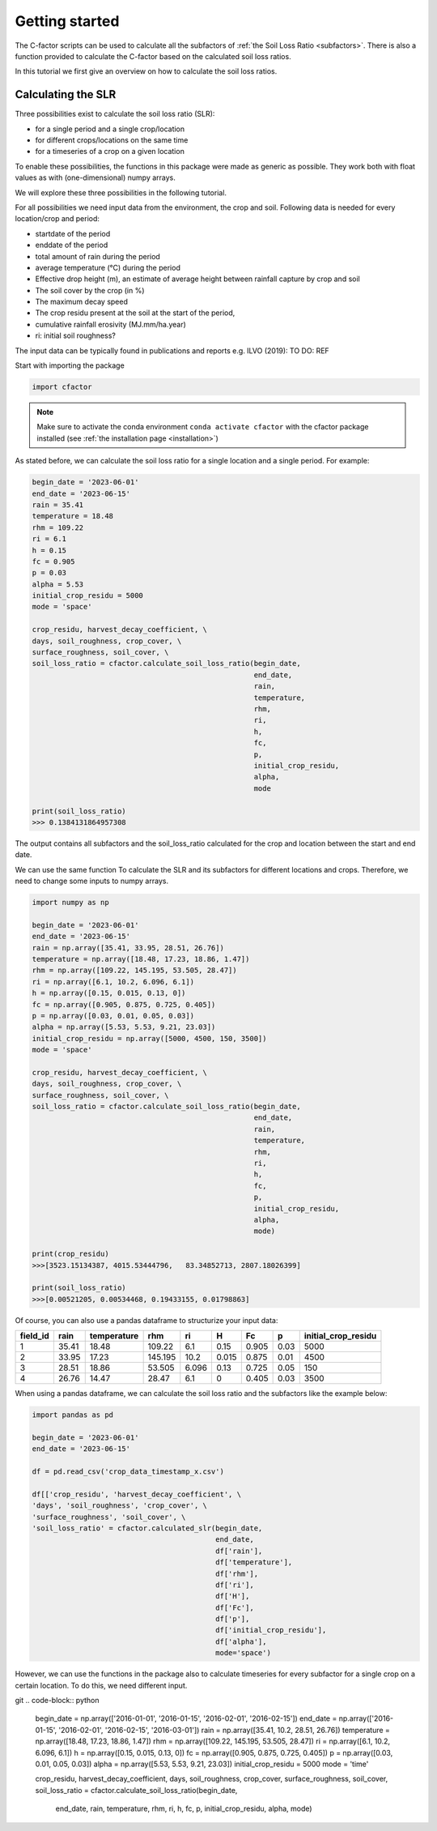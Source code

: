.. _gettingstarted:

Getting started
===============

The C-factor scripts can be used to calculate all the subfactors of
:ref:`the Soil Loss Ratio <subfactors>`. There is also a function provided to calculate
the C-factor based on the calculated soil loss ratios.

In this tutorial we first give an overview on how to calculate the soil loss ratios.

Calculating the SLR
-------------------

Three possibilities exist to calculate the soil loss ratio (SLR):

- for a single period and a single crop/location
- for different crops/locations on the same time
- for a timeseries of a crop on a given location

To enable these possibilities, the functions in this package were made as generic as
possible.
They work both with float values as with (one-dimensional) numpy arrays.

We will explore these three possibilities in the following tutorial.

For all possibilities we need input data from the environment, the crop and soil.
Following data is needed for every location/crop and period:

- startdate of the period
- enddate of the period
- total amount of rain during the period
- average temperature (°C) during the period
- Effective drop height (m), an estimate of average height between rainfall
  capture by crop and soil
- The soil cover by the crop (in %)
- The maximum decay speed
- The crop residu present at the soil at the start of the period,
- cumulative rainfall erosivity (MJ.mm/ha.year)
- ri: initial soil roughness?

The input data can be typically found in publications and reports e.g. ILVO (2019):
TO DO: REF

Start with importing the package

.. code-block:: python

    import cfactor

.. note::
    Make sure to activate the conda environment ``conda activate cfactor`` with the
    cfactor package installed (see :ref:`the installation page <installation>`)

As stated before, we can calculate the soil loss ratio for a single location and a
single period. For example:

.. code-block:: python

    begin_date = '2023-06-01'
    end_date = '2023-06-15'
    rain = 35.41
    temperature = 18.48
    rhm = 109.22
    ri = 6.1
    h = 0.15
    fc = 0.905
    p = 0.03
    alpha = 5.53
    initial_crop_residu = 5000
    mode = 'space'

    crop_residu, harvest_decay_coefficient, \
    days, soil_roughness, crop_cover, \
    surface_roughness, soil_cover, \
    soil_loss_ratio = cfactor.calculate_soil_loss_ratio(begin_date,
                                                        end_date,
                                                        rain,
                                                        temperature,
                                                        rhm,
                                                        ri,
                                                        h,
                                                        fc,
                                                        p,
                                                        initial_crop_residu,
                                                        alpha,
                                                        mode

    print(soil_loss_ratio)
    >>> 0.1384131864957308

The output contains all subfactors and the soil_loss_ratio calculated for the crop
and location between the start and end date.

We can use the same function To calculate the SLR and its subfactors
for different locations and crops. Therefore, we need to change some inputs to numpy
arrays.

.. code-block:: python

    import numpy as np

    begin_date = '2023-06-01'
    end_date = '2023-06-15'
    rain = np.array([35.41, 33.95, 28.51, 26.76])
    temperature = np.array([18.48, 17.23, 18.86, 1.47])
    rhm = np.array([109.22, 145.195, 53.505, 28.47])
    ri = np.array([6.1, 10.2, 6.096, 6.1])
    h = np.array([0.15, 0.015, 0.13, 0])
    fc = np.array([0.905, 0.875, 0.725, 0.405])
    p = np.array([0.03, 0.01, 0.05, 0.03])
    alpha = np.array([5.53, 5.53, 9.21, 23.03])
    initial_crop_residu = np.array([5000, 4500, 150, 3500])
    mode = 'space'

    crop_residu, harvest_decay_coefficient, \
    days, soil_roughness, crop_cover, \
    surface_roughness, soil_cover, \
    soil_loss_ratio = cfactor.calculate_soil_loss_ratio(begin_date,
                                                        end_date,
                                                        rain,
                                                        temperature,
                                                        rhm,
                                                        ri,
                                                        h,
                                                        fc,
                                                        p,
                                                        initial_crop_residu,
                                                        alpha,
                                                        mode)

    print(crop_residu)
    >>>[3523.15134387, 4015.53444796,   83.34852713, 2807.18026399]

    print(soil_loss_ratio)
    >>>[0.00521205, 0.00534468, 0.19433155, 0.01798863]

Of course, you can also use a pandas dataframe to structurize your input data:

+----------+-------+-------------+---------+-------+-------+-------+------+---------------------+
| field_id | rain  | temperature | rhm     | ri    | H     | Fc    | p    | initial_crop_residu |
+==========+=======+=============+=========+=======+=======+=======+======+=====================+
| 1        | 35.41 | 18.48       | 109.22  | 6.1   | 0.15  | 0.905 | 0.03 | 5000                |
+----------+-------+-------------+---------+-------+-------+-------+------+---------------------+
| 2        | 33.95 | 17.23       | 145.195 | 10.2  | 0.015 | 0.875 | 0.01 | 4500                |
+----------+-------+-------------+---------+-------+-------+-------+------+---------------------+
| 3        | 28.51 | 18.86       | 53.505  | 6.096 | 0.13  | 0.725 | 0.05 | 150                 |
+----------+-------+-------------+---------+-------+-------+-------+------+---------------------+
| 4        | 26.76 | 14.47       | 28.47   | 6.1   | 0     | 0.405 | 0.03 | 3500                |
+----------+-------+-------------+---------+-------+-------+-------+------+---------------------+

When using a pandas dataframe, we can calculate the soil loss ratio and the subfactors
like the example below:

.. code-block:: python

    import pandas as pd

    begin_date = '2023-06-01'
    end_date = '2023-06-15'

    df = pd.read_csv('crop_data_timestamp_x.csv')

    df[['crop_residu', 'harvest_decay_coefficient', \
    'days', 'soil_roughness', 'crop_cover', \
    'surface_roughness', 'soil_cover', \
    'soil_loss_ratio' = cfactor.calculated_slr(begin_date,
                                               end_date,
                                               df['rain'],
                                               df['temperature'],
                                               df['rhm'],
                                               df['ri'],
                                               df['H'],
                                               df['Fc'],
                                               df['p'],
                                               df['initial_crop_residu'],
                                               df['alpha'],
                                               mode='space')

However, we can use the functions in the package also to calculate timeseries for every
subfactor for a single crop on a certain location. To do this, we need different input.

git
.. code-block:: python

    begin_date = np.array(['2016-01-01', '2016-01-15', '2016-02-01', '2016-02-15'])
    end_date = np.array(['2016-01-15', '2016-02-01', '2016-02-15', '2016-03-01'])
    rain = np.array([35.41, 10.2, 28.51, 26.76])
    temperature = np.array([18.48, 17.23, 18.86, 1.47])
    rhm = np.array([109.22, 145.195, 53.505, 28.47])
    ri = np.array([6.1, 10.2, 6.096, 6.1])
    h = np.array([0.15, 0.015, 0.13, 0])
    fc = np.array([0.905, 0.875, 0.725, 0.405])
    p = np.array([0.03, 0.01, 0.05, 0.03])
    alpha = np.array([5.53, 5.53, 9.21, 23.03])
    initial_crop_residu = 5000
    mode = 'time'

    crop_residu, harvest_decay_coefficient, \
    days, soil_roughness, crop_cover, \
    surface_roughness, soil_cover, \
    soil_loss_ratio = cfactor.calculate_soil_loss_ratio(begin_date,
                                                        end_date,
                                                        rain,
                                                        temperature,
                                                        rhm,
                                                        ri,
                                                        h,
                                                        fc,
                                                        p,
                                                        initial_crop_residu,
                                                        alpha,
                                                        mode)
